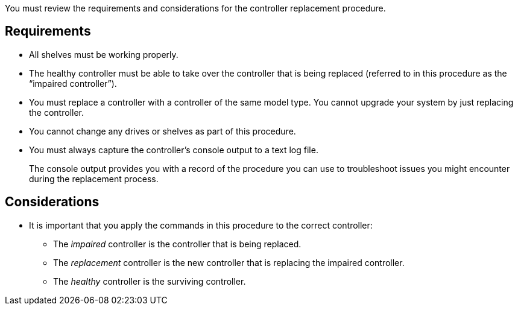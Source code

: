 You must review the requirements and considerations for the controller replacement procedure.

== Requirements

* All shelves must be working properly.
* The healthy controller must be able to take over the controller that is being replaced (referred to in this procedure as the "`impaired controller`").
* You must replace a controller with a controller of the same model type. You cannot upgrade your system by just replacing the controller.
* You cannot change any drives or shelves as part of this procedure.
* You must always capture the controller's console output to a text log file.
+
The console output provides you with a record of the procedure you can use to troubleshoot issues you might encounter during the replacement process.

== Considerations
* It is important that you apply the commands in this procedure to the correct controller:
** The _impaired_ controller is the controller that is being replaced.
** The _replacement_ controller is the new controller that is replacing the impaired controller.
** The _healthy_ controller is the surviving controller.


